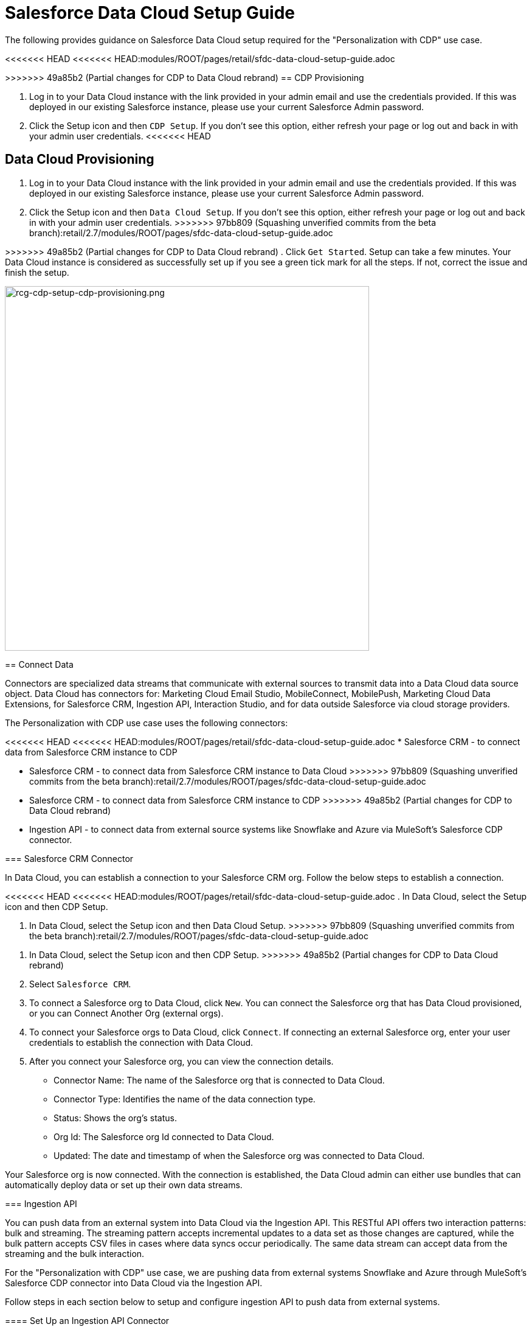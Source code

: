 = Salesforce Data Cloud Setup Guide

The following provides guidance on Salesforce Data Cloud setup required for the "Personalization with CDP" use case.

<<<<<<< HEAD
<<<<<<< HEAD:modules/ROOT/pages/retail/sfdc-data-cloud-setup-guide.adoc
=======
>>>>>>> 49a85b2 (Partial changes for CDP to Data Cloud rebrand)
== CDP Provisioning

. Log in to your Data Cloud instance with the link provided in your admin email and use the credentials provided. If this was deployed in our existing Salesforce instance, please use your current Salesforce Admin password.
. Click the Setup icon and then `CDP Setup`. If you don't see this option, either refresh your page or log out and back in with your admin user credentials.
<<<<<<< HEAD
=======
== Data Cloud Provisioning

. Log in to your Data Cloud instance with the link provided in your admin email and use the credentials provided. If this was deployed in our existing Salesforce instance, please use your current Salesforce Admin password.
. Click the Setup icon and then `Data Cloud Setup`. If you don't see this option, either refresh your page or log out and back in with your admin user credentials.
>>>>>>> 97bb809 (Squashing unverified commits from the beta branch):retail/2.7/modules/ROOT/pages/sfdc-data-cloud-setup-guide.adoc
=======
>>>>>>> 49a85b2 (Partial changes for CDP to Data Cloud rebrand)
. Click `Get Started`. Setup can take a few minutes. Your Data Cloud instance is considered as successfully set up if you see a green tick mark for all the steps. If not, correct the issue and finish the setup.

image::https://www.mulesoft.com/ext/solutions/draft/images/rcg-cdp-setup-cdp-provisioning.png[rcg-cdp-setup-cdp-provisioning.png,599]

== Connect Data

Connectors are specialized data streams that communicate with external sources to transmit data into a Data Cloud data source object. Data Cloud has connectors for: Marketing Cloud Email Studio, MobileConnect, MobilePush, Marketing Cloud Data Extensions, for Salesforce CRM, Ingestion API, Interaction Studio, and for data outside Salesforce via cloud storage providers.

The Personalization with CDP use case uses the following connectors:

<<<<<<< HEAD
<<<<<<< HEAD:modules/ROOT/pages/retail/sfdc-data-cloud-setup-guide.adoc
* Salesforce CRM - to connect data from Salesforce CRM instance to CDP
=======
* Salesforce CRM - to connect data from Salesforce CRM instance to Data Cloud
>>>>>>> 97bb809 (Squashing unverified commits from the beta branch):retail/2.7/modules/ROOT/pages/sfdc-data-cloud-setup-guide.adoc
=======
* Salesforce CRM - to connect data from Salesforce CRM instance to CDP
>>>>>>> 49a85b2 (Partial changes for CDP to Data Cloud rebrand)
* Ingestion API - to connect data from external source systems like Snowflake and Azure via MuleSoft's Salesforce CDP connector.

=== Salesforce CRM Connector

In Data Cloud, you can establish a connection to your Salesforce CRM org. Follow the below steps to establish a connection.

<<<<<<< HEAD
<<<<<<< HEAD:modules/ROOT/pages/retail/sfdc-data-cloud-setup-guide.adoc
. In Data Cloud, select the Setup icon and then CDP Setup.
=======
. In Data Cloud, select the Setup icon and then Data Cloud Setup.
>>>>>>> 97bb809 (Squashing unverified commits from the beta branch):retail/2.7/modules/ROOT/pages/sfdc-data-cloud-setup-guide.adoc
=======
. In Data Cloud, select the Setup icon and then CDP Setup.
>>>>>>> 49a85b2 (Partial changes for CDP to Data Cloud rebrand)
. Select `Salesforce CRM`.
. To connect a Salesforce org to Data Cloud, click `New`. You can connect the Salesforce org that has Data Cloud provisioned, or you can Connect Another Org (external orgs).
. To connect your Salesforce orgs to Data Cloud, click `Connect`. If connecting an external Salesforce org, enter your user credentials to establish the connection with Data Cloud.
. After you connect your Salesforce org, you can view the connection details.
** Connector Name: The name of the Salesforce org that is connected to Data Cloud.
** Connector Type: Identifies the name of the data connection type.
** Status: Shows the org's status.
** Org Id: The Salesforce org Id connected to Data Cloud.
** Updated: The date and timestamp of when the Salesforce org was connected to Data Cloud.

Your Salesforce org is now connected. With the connection is established, the Data Cloud admin can either use bundles that can automatically deploy data or set up their own data streams.

=== Ingestion API

You can push data from an external system into Data Cloud via the Ingestion API.
This RESTful API offers two interaction patterns: bulk and streaming. The streaming pattern accepts incremental updates to a data set as those changes are captured, while the bulk pattern accepts CSV files in cases where data syncs occur periodically. The same data stream can accept data from the streaming and the bulk interaction.

For the "Personalization with CDP" use case, we are pushing data from external systems Snowflake and Azure through MuleSoft's Salesforce CDP connector into Data Cloud via the Ingestion API.

Follow steps in each section below to setup and configure ingestion API to push data from external systems.

==== Set Up an Ingestion API Connector

<<<<<<< HEAD
<<<<<<< HEAD:modules/ROOT/pages/retail/sfdc-data-cloud-setup-guide.adoc
. In Data Cloud, select `CDP Setup`.
=======
. In Data Cloud, select `Data Cloud Setup`.
>>>>>>> 97bb809 (Squashing unverified commits from the beta branch):retail/2.7/modules/ROOT/pages/sfdc-data-cloud-setup-guide.adoc
=======
. In Data Cloud, select `CDP Setup`.
>>>>>>> 49a85b2 (Partial changes for CDP to Data Cloud rebrand)
. Click `Ingestion API`.
. Click `New`, enter a name for the API source, then click `Save`. On the details page for the new connector, you must upload a schema file in OpenAPI (OAS) format with the .yaml file extension. The schema file describes how data from your website is structured.

[NOTE]
Ingestion API schemas have set requirements. Review the schema requirements before ingestion.

[start=4]
. Click Upload Schema and navigate to the location of the file you want to use. Select the file and click `Open`.
. Preview all the detected objects and their attributes in your schema.
. Click `Save`. The connector page reflects the updated status.
. After the schema file is uploaded, you can create data streams to begin sending data from your source system.

[NOTE]
For the "Personalization with CDP" use case, we have added schema for the following objects.
* Loyalty
* Subscription
* WebEngagement
* EmailEngagement

The schema used for the "Personalization with CDP" use case can be found in the implementation template.

==== Schema Requirements

To create an ingestion API source in Data Cloud, the schema file you upload must meet specific requirements:

* Uploaded schemas have to be in valid OpenAPI format with a .yml or .yaml extension. OpenAPI version 3 is supported (3.0.0, 3.0.1, 3.0.2).
* Objects cannot have nested objects.
* Each schema must have at least one object. Each object must have at least one field.
* Objects cannot have more than 1000 fields.
* Objects cannot be longer than 80 characters.
* Object names must contain only `a-z, A-Z, 0-9, _, -`. No unicode characters.
* Field names must contain only `a-z, A-Z, 0-9, _, -`. No unicode characters.
* Field names cannot be any of these reserved words: date_id, location_id, dat_account_currency, dat_exchange_rate, pacing_period, pacing_end_date, rowcount, version. 
* Field names cannot contain the string `__`.
* Field names cannot exceed 80 characters.
* Fields meet the following type and format:
** For text or boolean type: string
** For number type: number
** For date type: string; format: date-string
* Object names cannot be duplicated; case-insensitive.
* Objects cannot have duplicate field names; case-insensitive.
* Date strings in your object payloads must be in ISO 8601 UTC Zulu with format `yyyy-MM-dd'T'HH:mm:ss.SSS'Z`.

When updating your schema, be aware:

* Existing field data types cannot be changed.
* Upon updating an object, all the existing fields for that object must be present.
* Your updated schema file only includes changed objects, so you don't have to provide a comprehensive list of objects each time.
* A date field must be present for objects that are intended for profile or engagement category. Objects of type `other` do not impose the same requirement.

Refer to this https://help.salesforce.com/s/articleView?id=sf.c360_a_connect_an_ingestion_source.htm&type=5[link] for an example schema.

== Create a Data Stream

Data streams are the connections and associated data ingested into Data Cloud. Data Cloud includes many data streams that can operate on different refresh schedules. Check https://help.salesforce.com/s/articleView?id=c360_a_data_stream_schedule.htm&type=5&language=en_US[Data Stream Schedule in Data Cloud] to know about how and when these data streams update.

=== Create a Data Stream Using Salesforce CRM Starter Bundle

Create a data stream using a starter bundle to begin the flow of data from a Salesforce CRM source. *Note*: You can configure only one starter bundle at a time. For more details on Salesforce CRM Starter Data Bundles, see Salesforce CRM Starter Data Bundles.

For the "Personalization with CDP" use case, we have created data streams using the Service Cloud starter bundle.

. Navigate to the Data Streams tab.
. Click *New*.
. Select the Salesforce CRM data source and click *Next*.
. Select the Salesforce org from which your data resides. If you have only one org connected to Data Cloud, it's selected by default.
. The Data Bundles tab is selected by default. Choose a starter bundle (Sales Cloud, Service Cloud, or Loyalty Management).

[NOTE]
The Loyalty Management bundle is only accessible when object permissions have been set in Data Cloud for your Loyalty Management objects.

[start=6]
. Review the list of Salesforce objects and their fields to be ingested. You can deselect any non required field not necessary for your data stream and click *Next*.
. Review the list of objects and their fields and click *Next*.
. Review the list of data streams that Data Cloud is going to create and click *Deploy*.
. Click one of the newly created data streams to review the field list.
. Click *Review Mappings*.
. Review how Data Source Objects are mapped to Data Model Objects.

=== Create a Salesforce CRM Data Stream

Create a data stream to begin the flow of data from a Salesforce CRM data source. Add additional permissions to your Data Cloud Salesforce Connector Integration permission set in your Salesforce CRM org to ingest standard and custom objects and fields into Data Cloud.

[NOTE]
If you are prompted with an error stating those objects cannot be added, you might need to https://help.salesforce.com/s/articleView?id=sf.c360_a_enable_user_permissions_external_salesforce_org.htm&type=5[Enable Object and Field Permissions to Access Salesforce CRM in Data Cloud] (see below for further details).

For the "Personalization with CDP" use case, we have created data streams for Salesforce CRM objects Orders and Products after enabling permissions to ingest data.

To add permissions for objects and their fields:

. In the Salesforce org containing the objects and fields you want to ingest into Data Cloud, from Setup in the Quick Find box, enter "Permission", and select *Permission Sets*.
. Select the Data Cloud Salesforce Connector Integration permission set.

[NOTE]
The permission set is available only after you connect your CRM org to Data Cloud.

[start=3]
. From Apps, select *Object Settings*.
. Select the object to ingest into Data Cloud.
. To change object permissions, click *Edit*.
. Enable Read and View All permissions for the object and Read Access for each field.
. Click *Save*.

Repeat these steps for all objects and fields you want to ingest into Data Cloud.

To create data streams from Salesforce CRM data source:

. In Data Cloud, navigate to Data Streams.
. Click *New*.
. Select the Salesforce CRM data source and click *Next*.
. To create your data stream, select a Salesforce org.If you have only one Salesforce org connected to Data Cloud, it's selected by default.
. Select the *All Objects* tab and click *Next*.
. Review the fields to include in your data stream. All fields are preselected by default. The number of fields available for the object is shown in parentheses.
. Deselect any of the fields not required for your data stream in the Header Label.
. If needed, add these formula fields and then click *Next*:
** Field Label: The display name for a data stream field.
** Field API Name: The programmatic reference for a data stream field.
** Formula Return Type: The data type corresponding to the newly derived field. Options include Number, Text, and Date.
. Fill in deployment details.
** Data Stream Name: Defaults to Object Label and Salesforce org ID, but can be edited.
** Ongoing Refresh Settings: Frequency and timing of new data retrieval. The Frequency is hourly and is set automatically.
. Click *Deploy*. Your Salesforce CRM data stream is now created.

To create more data streams, repeat steps 6 through 10.

=== Create an Ingestion API Data Stream

After uploading the schema file, create a data stream from your source objects.

. In Data Cloud, select *Data Streams*.
. In recently viewed data streams, click *New*.
. Click *Ingestion API*.
. If you've more than one Ingestion API configured, select the one you want from the dropdown.
. Check the objects found in the schema you want to use and click *Next*.
. In the *New Data Stream* dialog box, configure the following:
<<<<<<< HEAD
<<<<<<< HEAD:modules/ROOT/pages/retail/sfdc-data-cloud-setup-guide.adoc
** Primary Key: A true Primary Key needs to be leveraged for CDP. If one does not exist, you will need to create a *Formula Filed* for the *Primay Key*.
=======
** Primary Key: A true Primary Key needs to be leveraged for Data Cloud. If one does not exist, you will need to create a *Formula Filed* for the *Primay Key*.
>>>>>>> 97bb809 (Squashing unverified commits from the beta branch):retail/2.7/modules/ROOT/pages/sfdc-data-cloud-setup-guide.adoc
=======
** Primary Key: A true Primary Key needs to be leveraged for CDP. If one does not exist, you will need to create a *Formula Filed* for the *Primay Key*.
>>>>>>> 49a85b2 (Partial changes for CDP to Data Cloud rebrand)
** Category: Choose between *Profile* and *Engagement*. +
**Note:** For the "Personalization with CDP use case", the category for all the objects in the schema are `Profile`. +
** *Record Modified Date*: To order Profile modifications, use the *Record Modified Date*. +
**Note:** A record modified field that indicates when each incoming record was last modified is required for Engagement object types. While the field requirement is optional for Profile and Other objects, we encourage you to provide the record modified field to ensure incoming records are processed in the right order. +
** *Date Time Field*: Used to represent when Engagement from an external source occurred at ingestion.
. Click *Next*.
. On the final summary screen, review the list of data streams that Data Cloud created.
. Click *Deploy*. If you've only created one data stream, the data stream's record page appears. If you've created multiple data streams, the view refreshes to show all recently viewed data streams.
. Map the data for the data stream before use. Wait up to one hour for your data to appear in your data stream.

==== Create a Connected App for Data Cloud Ingestion API

Before you can send data into Data Cloud using Ingestion API via MuleSoft's Salesforce CDP connector, you must configure a Connected App. Refer this link for more details on creating a connected app.

As part of your Connected App set up for Ingestion API, you must select the following OAuth scope:

* Access and manage your Data Cloud Ingestion API data (`cdp_ingest_api`)
* Manage Data Cloud profile data (`cdp_profile_api`)
* Perform ANSI SQL queries on Data Cloud data (`cdp_query_api`)
* Manage user data via APIs (`api`)
* Perform requests on your behalf at any time (`refresh_token`, `offline_access`).

==== Configure MuleSoft's Salesforce CDP Connector

Anypoint Connector for Salesforce CDP (Data Cloud Connector) provides customers a pipeline to send data into Data Cloud.

This connector works with the Data Cloud Bulk and Streaming API, depending on the operation you configure. Each API call uses a request/response pattern over an HTTPS connection. All required request headers, error handling, and HTTPS connection configurations are built into the connector.

<<<<<<< HEAD
Refer to this https://dev-docs-internal.kqa.msap.io/beta-accelerators/salesforce-cdp-connector/1.0/[link] for details on configuration and operations for Data Cloud Connector.
=======
Refer to this https://docs.mulesoft.com/salesforce-cdp-connector/1.0/[link] for details on configuration and operations for Data Cloud Connector.
>>>>>>> 49a85b2 (Partial changes for CDP to Data Cloud rebrand)

For the "Personalization with CDP" use case, refer CDP System API specification and implementation template.

== Data Modeling and Data Mapping

=== Data Cleansing and Preparation

Cleaning and preparing your data is critical for success in using Data Cloud's segmentation and activation capabilities.

<<<<<<< HEAD
<<<<<<< HEAD:modules/ROOT/pages/retail/sfdc-data-cloud-setup-guide.adoc
* xref:https://help.salesforce.com/s/articleView?id=sf.c360_a_formula_expression_library.htm&type=5[Formula Expression Library] - When you create a Data Cloud data stream, you can choose to generate more fields. These supplemental fields can be hard-coded or derived from other fields in the data stream.
* xref:https://help.salesforce.com/s/articleView?id=sf.c360_a_formula_expression_use_cases.htm&type=5[Formula Expression Use Cases] - These use cases are examples of using formula expression functionality in Data Cloud.
* xref:https://help.salesforce.com/s/articleView?id=sf.c360_a_data_types_and_date_formats.htm&type=5[Working with Dates and CDP]
=======
* https://help.salesforce.com/s/articleView?id=sf.c360_a_formula_expression_library.htm&type=5[Formula Expression Library] - When you create a Data Cloud data stream, you can choose to generate more fields. These supplemental fields can be hard-coded or derived from other fields in the data stream.
* https://help.salesforce.com/s/articleView?id=sf.c360_a_formula_expression_use_cases.htm&type=5[Formula Expression Use Cases] - These use cases are examples of using formula expression functionality in Data Cloud.
* https://help.salesforce.com/s/articleView?id=sf.c360_a_data_types_and_date_formats.htm&type=5[Working with Dates and Data Cloud]
>>>>>>> 97bb809 (Squashing unverified commits from the beta branch):retail/2.7/modules/ROOT/pages/sfdc-data-cloud-setup-guide.adoc
=======
* xref:https://help.salesforce.com/s/articleView?id=sf.c360_a_formula_expression_library.htm&type=5[Formula Expression Library] - When you create a Data Cloud data stream, you can choose to generate more fields. These supplemental fields can be hard-coded or derived from other fields in the data stream.
* xref:https://help.salesforce.com/s/articleView?id=sf.c360_a_formula_expression_use_cases.htm&type=5[Formula Expression Use Cases] - These use cases are examples of using formula expression functionality in Data Cloud.
* xref:https://help.salesforce.com/s/articleView?id=sf.c360_a_data_types_and_date_formats.htm&type=5[Working with Dates and CDP]
>>>>>>> 49a85b2 (Partial changes for CDP to Data Cloud rebrand)

=== Data Mapping

After creating your data streams, you must associate your data source objects (DSOs) to data model objects (DMOs). Only mapped fields and objects with relationships can be used for Segmentation and Activation.

On the Data Stream detail page or after deploying your data streams, click Start Data Mapping.

On the Data Streams mapping canvas, you can see both your DSOs and target DMOs. To map one to another, click the name of a DSO and connect it to the desired DMO. For example, you can map the DSO firstname to the target First Name field using this method.

* https://help.salesforce.com/s/articleView?id=sf.c360_a_data_mapping_views.htm&type=5[Data Mapper Views] - Select table view or visual view when mapping your data in Data Cloud.
<<<<<<< HEAD
<<<<<<< HEAD:modules/ROOT/pages/retail/sfdc-data-cloud-setup-guide.adoc
* https://help.salesforce.com/s/articleView?id=sf.c360_a_data_model_objects.htm&type=5[Data Model Objects] - Objects in the data model created by the customer for CDP implementation are called Data Model Objects. If a new object is created, it can use a reference object. If a Data Model Object uses a reference object, it inherits the name, shape, and semantics of the reference object. This Data Model Object is called a Standard Object. You can also choose to define an entirely custom Data Model Object, called a Custom Object.
=======
* https://help.salesforce.com/s/articleView?id=sf.c360_a_data_model_objects.htm&type=5[Data Model Objects] - Objects in the data model created by the customer for Data Cloud implementation are called Data Model Objects. If a new object is created, it can use a reference object. If a Data Model Object uses a reference object, it inherits the name, shape, and semantics of the reference object. This Data Model Object is called a Standard Object. You can also choose to define an entirely custom Data Model Object, called a Custom Object.
>>>>>>> 97bb809 (Squashing unverified commits from the beta branch):retail/2.7/modules/ROOT/pages/sfdc-data-cloud-setup-guide.adoc
=======
* https://help.salesforce.com/s/articleView?id=sf.c360_a_data_model_objects.htm&type=5[Data Model Objects] - Objects in the data model created by the customer for CDP implementation are called Data Model Objects. If a new object is created, it can use a reference object. If a Data Model Object uses a reference object, it inherits the name, shape, and semantics of the reference object. This Data Model Object is called a Standard Object. You can also choose to define an entirely custom Data Model Object, called a Custom Object.
>>>>>>> 49a85b2 (Partial changes for CDP to Data Cloud rebrand)
* https://help.salesforce.com/s/articleView?id=sf.c360_a_required_data_mappings.htm&type=5[Required Data Mappings] - When mapping your party area data, complete the required fields and relationships to successfully use Identity Resolution, Segmentation, and Activation.

For the "Personalization with CDP" use case, we mapped to Custom DMO for our MuleSoft Web Engagement Data.

==== Data Mapping

image::https://www.mulesoft.com/ext/solutions/draft/images/rcg-cdp-setup-custom-dmo-webengagement.png[rcg-cdp-setup-custom-dmo-webengagement.png,599]

==== Data Relationships

image::https://www.mulesoft.com/ext/solutions/draft/images/rcg-cdp-setup-webengagement-data-relationships.png[rcg-cdp-setup-webengagement-data-relationships.png,599]

== Identity Resolution

Use Identity Resolution to match and reconcile data about people into a comprehensive view of your customer called a unified profile. Identity Resolution uses matching and reconciliation rulesets to link the most relevant data from all the associated profiles of each unified profile. Identity Resolution is powered by rulesets to create unified profiles in Data Cloud.

Access Identity Resolution from Data Cloud after mapping entities to the CIM. Entities must be mapped before you can create rulesets. Additional Information can be found here.

* https://help.salesforce.com/s/articleView?id=sf.c360_a_identity_resolution_ruleset.htm&type=5[Identity Resolution Rulesets]
* https://help.salesforce.com/s/articleView?id=c360_a_identity_resolution_summary_anonymous_vs_known_profiles.htm&type=5&language=en_US[Anonymous and Known Profiles in Identity Resolution]
* https://help.salesforce.com/s/articleView?id=c360_a_resolution_troubleshooting.htm&type=5&language=en_US[Optimize Identity Resolution]
* https://help.salesforce.com/s/articleView?id=c360_a_profile_explorer.htm&type=5&language=en_US[Profile Explorer in Data Cloud]

For the `Personalization with CDP` use case, we are leveraging the Fuzzy Name and Normalized Email Match Rule; leveraging Fuzzy First Name, Exact Last Name, and Normalized Email Address.

image:https://www.mulesoft.com/ext/solutions/draft/images/rcg-cdp-setup-identity-match-rules.png[rcg-cdp-setup-identity-match-rules.png,599]

image:https://www.mulesoft.com/ext/solutions/draft/images/rcg-cdp-setup-identity-match-rules-criteria.png[rcg-cdp-setup-identity-match-rules-criteria.png,599]

To create your Identity Resolution Rules, follow the steps below:

. Go to the *Identity Resolution* tab in the main menu.
. Click *New* in the upper right corner.
. Select *Individual* from the dropdown for the Entity. Do not add a *Ruleset ID* for your *Primary Ruleset*.
. Create a *Ruleset Name*. If you are using more than one ruleset for testing, having the name reference the rules included will help differentiate the rulesets.
. Add a *Rule Description* (optional).
. Click *Save* to save the ruleset.
. Click the *Configure* button to configure your *Match Rules*.
. Click the *Configure* button next to *Match Rule 1* to configure your *Match Rules*.
. Add the desired *Match Rules*.
. Click the *Next* button and add the desired criteria for your *Match Rules*.
. Click the *Next* button. Click *Add Match Rule* to add any additional rules, or click *Save* to complete *Match Rules*.

Once run, review the https://help.salesforce.com/s/articleView?language=en_US&type=5&id=sf.c360_a_resolution_summary.htm[Identity Resolution Summary] and Processing History screens to validate your Identity Resolution Rules. Add applicable https://help.salesforce.com/s/articleView?id=sf.c360_a_reconciliation_rules.htm&type=5[Individual Reconciliation Rules].

== Create and Activate Segments

=== Segmentation

<<<<<<< HEAD
<<<<<<< HEAD:modules/ROOT/pages/retail/sfdc-data-cloud-setup-guide.adoc
Creating segments is simple in CDP.
=======
Creating segments is simple in Data Cloud.
>>>>>>> 97bb809 (Squashing unverified commits from the beta branch):retail/2.7/modules/ROOT/pages/sfdc-data-cloud-setup-guide.adoc
=======
Creating segments is simple in CDP.
>>>>>>> 49a85b2 (Partial changes for CDP to Data Cloud rebrand)

. In Data Cloud, click *Segments*.
. When you see the list of already created segments, if any, click *New*.
. Fill in all desired fields under *Segment Details*. The fields *Segment On*, *Segment Name*, and *Publish Schedule* are required.
** *Segment On*: Identifies the entity that your segment builds on.
** *Segment Name*: Give your Segment a unique name that's easy to remember and recognize.
** *Segment Description*: Provide detail about a segment's use, contents, or timeframes for later review.
** *Publish Schedule*: Determines when and how often your segment publishes to activation targets.
. Save your changes.

[NOTE]
Leave the *Publish Schedule* as "Don't Refresh for now," and then fill it in after you complete your segment filters. Segment can be scheduled to publish every 12 or 24 hours.

Segment On: Segment On defines the target entity (object) used to build your segment. For example, you can build a segment on Unified Individual or Account. You can choose any entity marked as type Profile during ingestion.

For the "Personalization with CDP" use case, we have created a few Segments. All Segments that we have created have been segmented on Unified Individual. For this segment, we wanted to create an audience wherein there were no Web Page Views in the last 365 Days. We grabbed updated Date from our Attribute Library and dragged it to the canvas. And for the operator we selected "Greater Than Last Number of Days" and entered "365" for the number of days. In the *Publish Schedule* field, we select a schedule of every 24 hours.

image::https://www.mulesoft.com/ext/solutions/draft/images/rcg-cdp-setup-segment-nowebpageviews.png[rcg-cdp-setup-segment-nowebpageviews.png,599]

=== Activation Targets

Create activation targets, build, and activate data segments with Data Cloud.

For the "Personalization with CDP" use case, we have created Cloud File Storage (S3) Activation Target and Marketing Cloud Activation Target.

==== Activation Target - Cloud File Storage (S3)

Create an activation target in Data Cloud to publish segments to Cloud Storage. You can activate S3 without mapping contact points. Before you can create an Activation Target, determine your S3 access key and secret key.

. Click *Activation Targets*.
. Click *New Activation Target*.
. Select *Cloud File Storage*.
. Click *Next*.
. Enter an easy to recognize and unique name.
. Click *Next*.
. Enter the S3 bucket and parent folder configured by your admin for your activation target.
. To give access to your S3 location, enter your S3 access key and secret key. The S3 credentials provided must have the following permissions: s3:PutObject, s3:GetObject, s3:ListBucket, s3:DeleteObject, s3:GetBucketLocation. NOTE: To delete S3 access or secret keys, delete the activation target.
. Select an export file format.
. Click *Save*.

Your Cloud File Storage activation target is created and items are added to Cloud Storage.

. A metadata file that describes the segment definition.
. Data files that contain the segment members with additional attributes.
. A segment-data folder to indicate that writing output files to the folder has completed. If this file is missing, it indicates that either the files are being written or the data was only partially written and the producer failed.

After you create and activate segments to Cloud File Storage, a subfolder called `Salesforce-c360-Segments` is automatically created when the first segment is activated to Cloud File Storage.

. Access Cloud File Storage.
. Navigate to the bucket name you configured in Cloud File Storage Activation Target.
. Navigate to `/first_party/Salesforce_c360_Segments``. Segments are created in `YYYY/MM/DD/HH/{first 100 characters of segment name}__{20 characters of activation name}_{timestamp in yyyyMMddHHmmsssSSS format}`.

==== Activation Target - Marketing Cloud

<<<<<<< HEAD
<<<<<<< HEAD:modules/ROOT/pages/retail/sfdc-data-cloud-setup-guide.adoc
Before creating an activation target, configure the Marketing Cloud connector in the CDP Setup page.

. Click *Setup* gear icon and then *CDP Setup*.
=======
Before creating an activation target, configure the Marketing Cloud connector in the Data Cloud Setup page.

. Click *Setup* gear icon and then *Data Cloud Setup*.
>>>>>>> 97bb809 (Squashing unverified commits from the beta branch):retail/2.7/modules/ROOT/pages/sfdc-data-cloud-setup-guide.adoc
=======
Before creating an activation target, configure the Marketing Cloud connector in the CDP Setup page.

. Click *Setup* gear icon and then *CDP Setup*.
>>>>>>> 49a85b2 (Partial changes for CDP to Data Cloud rebrand)
. Select *Marketing Cloud*.
. Enter *Credentials* to authenticate your Marketing Cloud account. You can proceed with the next step in the setup only if the authentication is successful.
. Complete the *Data Source setup* step if you are planning to ingest data from Marketing Cloud into Data Cloud. Otherwise, this step is optional.

[NOTE]
<<<<<<< HEAD
<<<<<<< HEAD:modules/ROOT/pages/retail/sfdc-data-cloud-setup-guide.adoc
For Personalization with CDP use case, this step is skipped.
=======
For "Personalization with CDP use case", this step is skipped.
>>>>>>> 97bb809 (Squashing unverified commits from the beta branch):retail/2.7/modules/ROOT/pages/sfdc-data-cloud-setup-guide.adoc
=======
For Personalization with CDP use case, this step is skipped.
>>>>>>> 49a85b2 (Partial changes for CDP to Data Cloud rebrand)

[start=5]
. Select *Business Units* to activate - this step is optional. To add or remove business units (BU), click the arrows between the two columns.

[NOTE]
For "Personalization with CDP" use case, we have selected business units to publish segments to Marketing Cloud.

Next, create an activation target in Data Cloud to publish segments to Marketing Cloud business units.

. Click *Activation Targets*.
. Click *New*.
. Select *Marketing Cloud*.
. Click *Next*.
. Enter an easy to recognize and unique name.

[NOTE]
Marketing Cloud activation target names cannot be more than 128 characters, start with an underscore, be all numbers, or include these characters: `@ %^ = < ' * + # $ / \ ! ? ( ) { } [ ] , . \ \`

[start=6]
. Click *Next*.
. To add or remove business units (BU) to receive the published segments, click the arrows between the two columns. When an activation target has multiple BUs, the activation filters the contacts by the BUs. The segment activates as a Shared Data Extension (SDE) and not as a Data Extension (DE) to Marketing Cloud. If an activation target has multiple business units configured, modify the activation target configuration to include one business unit only.
. Save your changes.

Your Marketing Cloud activation target is created.

=== Activation

Activation is the process that materializes and publishes a segment to activation platforms. An activation target is used to store authentication and authorization information for a given activation platform. You can publish your segments, include contact points, and additional attributes to the activation targets.

View, change, and delete your Activations in Data Cloud for publishing of segments to activation platforms. Navigate to an Activation record to view details and publish history for that Activation.

In Activations, the Activation History shows when and how segments were published. For segments published to a Marketing Cloud activation target, additional Accepted and Rejected columns only appear in Activation Publish History to provide more details.

To view the publish history of a segment:

. In Data Cloud, navigate to your Activations.
. Select the activation to review.
. View details in Activation History.

To create Activation for a Segment:

After you create a segment in Data Cloud, you can publish a segment to an activation target.

. In Data Cloud, click *Segments*.
. Select a segment.
. In Activations, click *New*.
. Select an *Activation Target*.
. Select an entity from *Activation Membership*.
. Click *Next*.
. Select your contact points. Note: Selecting contact points is optional for S3 activations.
** When contact points are mapped, select an existing path or click Edit to add, reorder, or delete sources and change source types and priority for each contact point. The *Source Type Marketing Cloud* option is selected by default.
** For Marketing Cloud Activations, modify activations so that the source priority order is Marketing Cloud, and remove Any Source and Any Type, so new contacts won't get introduced to Marketing Cloud from other sources.If an activation source priority has Any Source and Any Type configured, the activation will introduce contacts from other business units into the business unit configured for the activation target. If an activation source priority has other sources configured, activation introduces new contacts in Marketing Cloud.
. To activate additional attributes, click *Add Attributes*.
** Drag up to 100 additional attributes to the canvas and click *Save*. +
The following two types of additional attributes can be added to your activation:
*** Attributes of the Activation Membership entity.
*** Attributes from entities mapped with a direct relationship to the Activation Membership entity.
** Click to add a unique preferred attribute name for any attributes.
. Click *Next*.
. Enter a name and description for your activation. The following characters cannot be included in the *Name* field: `+ ! @ # $ % ^ * ( ) = { } [ ] \ . < > / " : ? | , _ &`
. Click *Save*.

Your segment publishes on the next publish scheduled for the selected activation target.

== Calculated Insights

The Calculated Insights feature lets you define and calculate multi-dimensional metrics from your entire digital state stored in Data Cloud.

<<<<<<< HEAD
<<<<<<< HEAD:modules/ROOT/pages/retail/sfdc-data-cloud-setup-guide.adoc
Calculated Insights can be built Using Calculated Insights Builder, ANSI SQL, Salesforce Package, or Streaming Insights. Details on all options and use cases can be found in the CDP Help Documentation. Also check https://help.salesforce.com/s/articleView?id=sf.c360_a_processing_calculated_insights.htm&type=5[Processing Calculated Insights] for the Calculated Insights schedule.

For the "Personalization with CDP" use case, we created Calculated Insights to gain visibility across our Loyalty and Sales Order data. Examples of Calculated Insights are available in our CDP Help Documentation and in our CDP Salesforce GitHub Instance.
=======
Calculated Insights can be built Using Calculated Insights Builder, ANSI SQL, Salesforce Package, or Streaming Insights. Details on all options and use cases can be found in the Data Cloud Help Documentation. Also check https://help.salesforce.com/s/articleView?id=sf.c360_a_processing_calculated_insights.htm&type=5[Processing Calculated Insights] for the Calculated Insights schedule.

For the "Personalization with CDP" use case, we created Calculated Insights to gain visibility across our Loyalty and Sales Order data. Examples of Calculated Insights are available in our Data Cloud Help Documentation and in our Data Cloud Salesforce GitHub Instance.
>>>>>>> 97bb809 (Squashing unverified commits from the beta branch):retail/2.7/modules/ROOT/pages/sfdc-data-cloud-setup-guide.adoc
=======
Calculated Insights can be built Using Calculated Insights Builder, ANSI SQL, Salesforce Package, or Streaming Insights. Details on all options and use cases can be found in the CDP Help Documentation. Also check https://help.salesforce.com/s/articleView?id=sf.c360_a_processing_calculated_insights.htm&type=5[Processing Calculated Insights] for the Calculated Insights schedule.

For the "Personalization with CDP" use case, we created Calculated Insights to gain visibility across our Loyalty and Sales Order data. Examples of Calculated Insights are available in our CDP Help Documentation and in our CDP Salesforce GitHub Instance.
>>>>>>> 49a85b2 (Partial changes for CDP to Data Cloud rebrand)

Once created, Calculated Insights are available in the Attribute Library. You can also confirm and validate Calculated Insights via Data Explorer.

image::https://www.mulesoft.com/ext/solutions/draft/images/rcg-cdp-setup-calculated-insights.png[rcg-cdp-setup-calculated-insights.png,399]

== See Also 

* xref:prerequisites.adoc[Prerequisites]
* xref:index.adoc[MuleSoft Accelerator for Retail]
